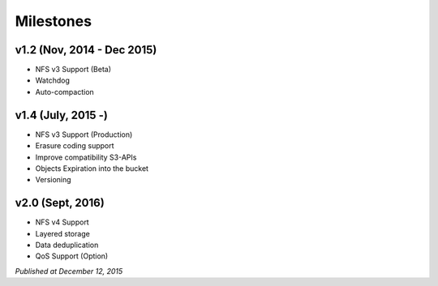 .. =========================================================
.. LeoFS documentation
.. Copyright (c) 2012-2015 Rakuten, Inc.
.. http://leo-project.net/
.. =========================================================

Milestones
==========

v1.2 (Nov, 2014 - Dec 2015)
^^^^^^^^^^^^^^^^^^^^^^^^^^^^^
* NFS v3 Support (Beta)
* Watchdog
* Auto-compaction

v1.4 (July, 2015 -)
^^^^^^^^^^^^^^^^^^^^^^^^^^^^^
* NFS v3 Support (Production)
* Erasure coding support
* Improve compatibility S3-APIs
* Objects Expiration into the bucket
* Versioning

v2.0 (Sept, 2016)
^^^^^^^^^^^^^^^^^^^^^^^^^^^^^
* NFS v4 Support
* Layered storage
* Data deduplication
* QoS Support (Option)

*Published at December 12, 2015*


.. |leo_center| raw:: html

   <a href="https://github.com/leo-project/leo_center" target="_blank">LeoCenter</a>

